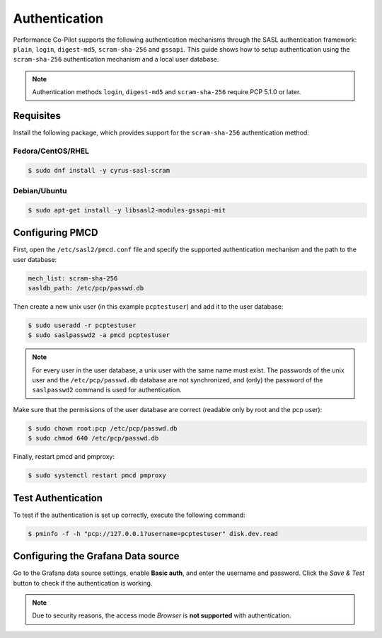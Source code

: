 Authentication
==============

Performance Co-Pilot supports the following authentication mechanisms through the SASL authentication framework: ``plain``, ``login``, ``digest-md5``, ``scram-sha-256`` and ``gssapi``.
This guide shows how to setup authentication using the ``scram-sha-256`` authentication mechanism and a local user database.


.. note::
    Authentication methods ``login``, ``digest-md5`` and ``scram-sha-256`` require PCP 5.1.0 or later.

Requisites
----------

Install the following package, which provides support for the ``scram-sha-256`` authentication method:

Fedora/CentOS/RHEL
^^^^^^^^^^^^^^^^^^

.. code-block:: console

    $ sudo dnf install -y cyrus-sasl-scram

Debian/Ubuntu
^^^^^^^^^^^^^

.. code-block:: console

    $ sudo apt-get install -y libsasl2-modules-gssapi-mit

Configuring PMCD
----------------

First, open the ``/etc/sasl2/pmcd.conf`` file and specify the supported authentication mechanism and the path to the user database:

.. code-block:: yaml

    mech_list: scram-sha-256
    sasldb_path: /etc/pcp/passwd.db

Then create a new unix user (in this example ``pcptestuser``) and add it to the user database:

.. code-block:: console

    $ sudo useradd -r pcptestuser
    $ sudo saslpasswd2 -a pmcd pcptestuser

.. note::
    For every user in the user database, a unix user with the same name must exist.
    The passwords of the unix user and the ``/etc/pcp/passwd.db`` database are not synchronized,
    and (only) the password of the ``saslpasswd2`` command is used for authentication.

Make sure that the permissions of the user database are correct (readable only by root and the pcp user):

.. code-block:: console

    $ sudo chown root:pcp /etc/pcp/passwd.db
    $ sudo chmod 640 /etc/pcp/passwd.db

Finally, restart pmcd and pmproxy:

.. code-block:: console

    $ sudo systemctl restart pmcd pmproxy

Test Authentication
-------------------

To test if the authentication is set up correctly, execute the following command:

.. code-block:: console

    $ pminfo -f -h "pcp://127.0.0.1?username=pcptestuser" disk.dev.read

Configuring the Grafana Data source
-----------------------------------

Go to the Grafana data source settings, enable **Basic auth**, and enter the username and password.
Click the *Save & Test* button to check if the authentication is working.

.. note::
    Due to security reasons, the access mode *Browser* is **not supported** with authentication.
